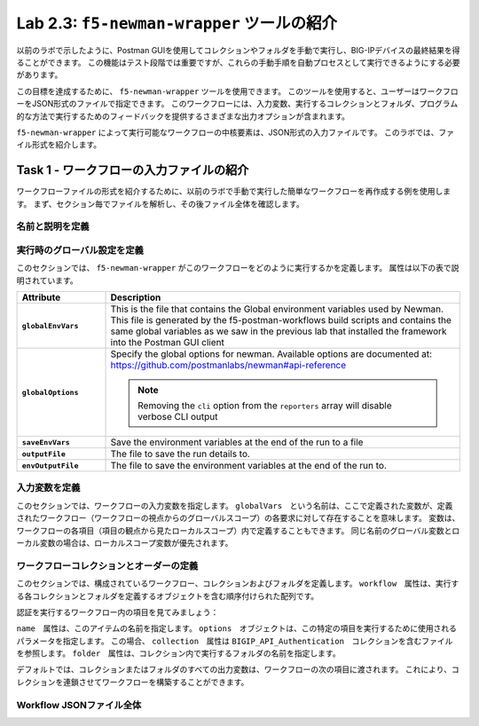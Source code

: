 .. |labmodule| replace:: 2
.. |labnum| replace:: 3
.. |labdot| replace:: |labmodule|\ .\ |labnum|
.. |labund| replace:: |labmodule|\ _\ |labnum|
.. |labname| replace:: Lab\ |labdot|
.. |labnameund| replace:: Lab\ |labund|

Lab |labmodule|\.\ |labnum|\: ``f5-newman-wrapper`` ツールの紹介
------------------------------------------------------------

以前のラボで示したように、Postman GUIを使用してコレクションやフォルダを手動で実行し、BIG-IPデバイスの最終結果を得ることができます。 この機能はテスト段階では重要ですが、これらの手動手順を自動プロセスとして実行できるようにする必要があります。

この目標を達成するために、 ``f5-newman-wrapper`` ツールを使用できます。 このツールを使用すると、ユーザーはワークフローをJSON形式のファイルで指定できます。 このワークフローには、入力変数、実行するコレクションとフォルダ、プログラム的な方法で実行するためのフィードバックを提供するさまざまな出力オプションが含まれます。

``f5-newman-wrapper`` によって実行可能なワークフローの中核要素は、JSON形式の入力ファイルです。 このラボでは、ファイル形式を紹介します。

Task 1 - ワークフローの入力ファイルの紹介
^^^^^^^^^^^^^^^^^^^^^^^^^^^^^^^^^^^^^^^^^

ワークフローファイルの形式を紹介するために、以前のラボで手動で実行した簡単なワークフローを再作成する例を使用します。 まず、セクション毎でファイルを解析し、その後ファイル全体を確認します。


名前と説明を定義
~~~~~~~~~~~~~~~~~~~~~~~~~~~

.. code-block:: json
   :linenos:

   {
        "name":"Wrapper_Demo_1",
        "description":"Execute a chained workflow that authenticates to a BIG-IP and retrieves it's software version"
   }


実行時のグローバル設定を定義
~~~~~~~~~~~~~~~~~~~~~~~~~~~~~~~~~~

このセクションでは、 ``f5-newman-wrapper`` がこのワークフローをどのように実行するかを定義します。 属性は以下の表で説明されています。

.. code-block:: json
   :linenos:

   {
        "globalEnvVars":"../framework/f5-postman-workflows.postman_globals.json",
        "globalOptions": {
            "insecure":true,
            "reporters":["cli"]
        },
        "saveEnvVars":true,
        "outputFile":"Wrapper_Demo_1-run.json",
        "envOutputFile":"Wrapper_Demo_1-env.json"
    }

.. list-table::
    :header-rows: 1
    :widths: 20 80
    :stub-columns: 1

    * - **Attribute**
      - **Description**
    * - ``globalEnvVars``
      - This is the file that contains the Global environment variables used
        by Newman.  This file is generated by the f5-postman-workflows build
        scripts and contains the same global variables as we saw in the previous
        lab that installed the framework into the Postman GUI client
    * - ``globalOptions``
      - Specify the global options for newman.  Available options are documented
        at: https://github.com/postmanlabs/newman#api-reference

        .. NOTE:: Removing the ``cli`` option from the ``reporters`` array will
           disable verbose CLI output

    * - ``saveEnvVars``
      - Save the environment variables at the end of the run to a file
    * - ``outputFile``
      - The file to save the run details to.
    * - ``envOutputFile``
      - The file to save the environment variables at the end of the run to.


入力変数を定義
~~~~~~~~~~~~~~~~~~~~~~

このセクションでは、ワークフローの入力変数を指定します。 ``globalVars``　という名前は、ここで定義された変数が、定義されたワークフロー（ワークフローの視点からのグローバルスコープ）の各要求に対して存在することを意味します。 変数は、ワークフローの各項目（項目の観点から見たローカルスコープ）内で定義することもできます。 同じ名前のグローバル変数とローカル変数の場合は、ローカルスコープ変数が優先されます。

.. code-block:: json
   :linenos:

    {
        "globalVars": {
            "bigip_mgmt": "10.1.1.4",
            "bigip_username":"admin",
            "bigip_password":"admin"
        }
    }



ワークフローコレクションとオーダーの定義
~~~~~~~~~~~~~~~~~~~~~~~~~~~~~~~~~~~~~~~~~~~~

このセクションでは、構成されているワークフロー、コレクションおよびフォルダを定義します。 ``workflow``　属性は、実行する各コレクションとフォルダを定義するオブジェクトを含む順序付けられた配列です。

.. code-block:: json
   :linenos:

    {
       "workflow": [
           {
               "name":"Authenticate to BIG-IP",
               "options": {
                   "collection":".. /collections/BIG_IP/BIGIP_API_Authentication.postman_collection.json",
                   "folder":"1_Authenticate"
               }
           },
           {
               "name":"Get BIG-IP Software Version",
               "options": {
                   "collection":"../collections/BIG_IP/BIGIP_Operational_Workflows.postman_collection.json",
                   "folder":"4A_Get_BIGIP_Version"
               }
           }
       ]
   }

認証を実行するワークフロー内の項目を見てみましょう：

.. code-block:: json
   :linenos:

                   {
                           "name":"Authenticate to BIG-IP",
                           "options": {
                                   "collection":".. /collections/BIG_IP/BIGIP_API_Authentication.postman_collection.json",
                                   "folder":"1_Authenticate"
                           }
                   }

``name``　属性は、このアイテムの名前を指定します。 ``options``　オブジェクトは、この特定の項目を実行するために使用されるパラメータを指定します。 この場合、 ``collection``　属性は ``BIGIP_API_Authentication``　コレクションを含むファイルを参照します。 ``folder``　属性は、コレクション内で実行するフォルダの名前を指定します。

デフォルトでは、コレクションまたはフォルダのすべての出力変数は、ワークフローの次の項目に渡されます。 これにより、コレクションを連鎖させてワークフローを構築することができます。

Workflow JSONファイル全体
~~~~~~~~~~~~~~~~~~~

.. code-block:: json
   :linenos:

   {
           "name":"Wrapper_Demo_1",
           "description":"Execute a chained workflow that authenticates to a BIG-IP    and retrieves it's software version",
           "globalEnvVars":"../framework/f5-postman-workflows.postman_globals.json",
           "globalOptions": {
                   "insecure":true,
                   "reporters":["cli"]
           },
           "globalVars": {
                   "bigip_mgmt": "10.1.1.4",
                   "bigip_username":"admin",
                   "bigip_password":"admin"
           },
           "saveEnvVars":true,
           "outputFile":"Wrapper_Demo_1-run.json",
           "envOutputFile":"Wrapper_Demo_1-env.json",
           "workflow": [
                   {
                           "name":"Authenticate to BIG-IP",
                           "options": {
                                   "collection":"..   /collections/BIG_IP/BIGIP_API_Authentication.   postman_collection.json",
                                   "folder":"1_Authenticate"
                           }
                   },
                   {
                           "name":"Get BIG-IP Software Version",
                           "skip":false,
                           "options": {
                                   "collection":"..   /collections/BIG_IP/BIGIP_Operational_Workflows.   postman_collection.json",
                                   "folder":"4A_Get_BIGIP_Version"
                           }
                   }
           ]
   }
